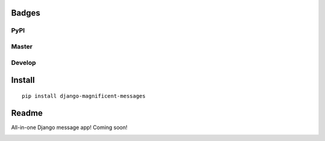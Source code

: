 Badges
======
PyPI
~~~~

.. image:: https://img.shields.io/pypi/v/django-magnificent-messages?style=flat-square
   :target: https://pypi.org/project/django-magnificent-messages/
.. image:: https://img.shields.io/pypi/pyversions/django-magnificent-messages?style=flat-square
   :target: https://pypi.org/project/django-magnificent-messages/
.. image:: https://img.shields.io/pypi/djversions/django-magnificent-messages?style=flat-square
   :target: https://pypi.org/project/django-magnificent-messages/

Master
~~~~~~

.. image:: https://img.shields.io/travis/NoNameItem/django-magnificent-messages/master?style=flat-square
   :target: https://travis-ci.org/NoNameItem/django-magnificent-messages
.. image:: https://img.shields.io/coveralls/github/NoNameItem/django-magnificent-messages/master?style=flat-square
   :target: https://coveralls.io/github/NoNameItem/django-magnificent-messages
.. image:: https://img.shields.io/readthedocs/django-magnificent-messages/latest?style=flat-square
   :target: https://django-magnificent-messages.readthedocs.io/en/latest/
.. image:: https://img.shields.io/codeclimate/maintainability/NoNameItem/django-magnificent-messages?style=flat-square
   :target: https://codeclimate.com/github/NoNameItem/django-magnificent-messages
   
Develop
~~~~~~~

.. image:: https://img.shields.io/travis/NoNameItem/django-magnificent-messages/develop?style=flat-square
   :target: https://travis-ci.org/NoNameItem/django-magnificent-messages
.. image:: https://img.shields.io/coveralls/github/NoNameItem/django-magnificent-messages/develop?style=flat-square
   :target: https://coveralls.io/github/NoNameItem/django-magnificent-messages
.. image:: https://img.shields.io/readthedocs/django-magnificent-messages/develop?style=flat-square
   :target: https://django-magnificent-messages.readthedocs.io/en/develop/
   
Install
=======
::

  pip install django-magnificent-messages

Readme
======

All-in-one Django message app! Coming soon!

.. image:: https://coveralls.io/repos/github/NoNameItem/django-magnificent-messages/badge.svg?branch=master
   :target: https://coveralls.io/github/NoNameItem/django-magnificent-messages?branch=master

